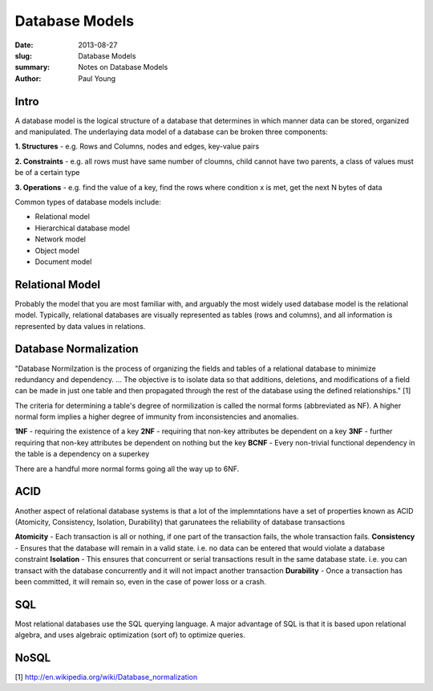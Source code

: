 Database Models
###############

:date: 2013-08-27
:slug: Database Models
:summary: Notes on Database Models
:author: Paul Young

Intro
------

A database model is the logical structure of a database that determines in which manner data can be stored, organized and manipulated.  The underlaying data model of a database can be broken three components:

**1. Structures**
- e.g. Rows and Columns, nodes and edges, key-value pairs

**2. Constraints**
- e.g. all rows must have same number of cloumns, child cannot have two parents, a class of values must be of a certain type

**3. Operations**
- e.g. find the value of a key, find the rows where condition x is met, get the next N bytes of data

Common types of database models include:

- Relational model
- Hierarchical database model
- Network model
- Object model
- Document model

Relational Model
----------------
Probably the model that you are most familiar with, and arguably the most widely used database model is the relational model.  Typically, relational databases are visually represented as tables (rows and columns), and all information is represented by data values in relations.

Database Normalization
----------------------
"Database Normilzation is the process of organizing the fields and tables of a relational database to minimize redundancy and dependency. ... The objective is to isolate data so that additions, deletions, and modifications of a field can be made in just one table and then propagated through the rest of the database using the defined relationships." [1]

The criteria for determining a table's degree of normilization is called the normal forms (abbreviated as NF). A higher normal form implies a higher degree of immunity from inconsistencies and anomalies.

**1NF**
- requiring the existence of a key
**2NF**
- requiring that non-key attributes be dependent on a key
**3NF**
- further requiring that non-key attributes be dependent on nothing but the key
**BCNF**
- Every non-trivial functional dependency in the table is a dependency on a superkey

There are a handful more normal forms going all the way up to 6NF.

ACID
----
Another aspect of relational database systems is that a lot of the implemntations have a set of properties known as ACID (Atomicity, Consistency, Isolation, Durability) that garunatees the reliability of database transactions

**Atomicity**
- Each transaction is all or nothing, if one part of the transaction fails, the whole transaction fails.
**Consistency**
- Ensures that the database will remain in a valid state. i.e. no data can be entered that would violate a database constraint
**Isolation**
- This ensures that concurrent or serial transactions result in the same database state.  i.e. you can transact with the database concurrently and it will not impact another transaction
**Durability**
- Once a transaction has been committed, it will remain so, even in the case of power loss or a crash.

SQL
---
Most relational databases use the SQL querying language.  A major advantage of SQL is that it is based upon relational algebra, and uses algebraic optimization (sort of) to optimize queries.

NoSQL
-----


[1] http://en.wikipedia.org/wiki/Database_normalization


